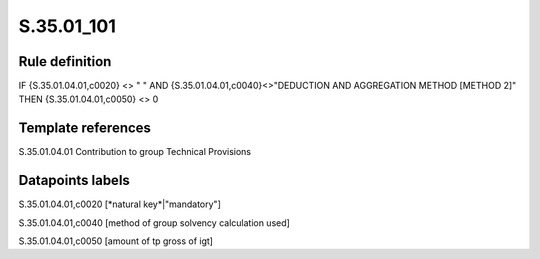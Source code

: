 ===========
S.35.01_101
===========

Rule definition
---------------

IF {S.35.01.04.01,c0020} <> " " AND {S.35.01.04.01,c0040}<>"DEDUCTION AND AGGREGATION METHOD [METHOD 2]" THEN {S.35.01.04.01,c0050} <> 0


Template references
-------------------

S.35.01.04.01 Contribution to group Technical Provisions


Datapoints labels
-----------------

S.35.01.04.01,c0020 [*natural key*|"mandatory"]

S.35.01.04.01,c0040 [method of group solvency calculation used]

S.35.01.04.01,c0050 [amount of tp gross of igt]



